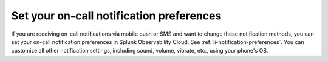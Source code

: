 .. _notification-preferences-mobile:

Set your on-call notification preferences
**************************************************

If you are receiving on-call notifications via mobile push or SMS and want to change these notification methods, you can set your on-call notification preferences in Splunk Observability Cloud. See :ref:`ii-notification-preferences`. You can customize all other notification settings, including sound, volume, vibrate, etc., using your phone's OS. 

